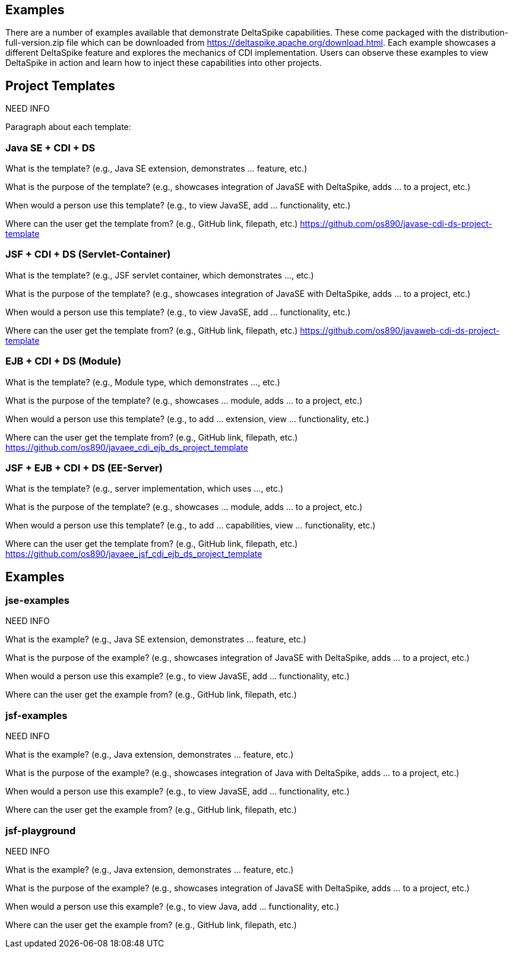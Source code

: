 == Examples
There are a number of examples available that demonstrate DeltaSpike capabilities. These come packaged with the distribution-full-version.zip file which can be downloaded from https://deltaspike.apache.org/download.html. Each example showcases a different DeltaSpike feature and explores the mechanics of CDI implementation. Users can observe these examples to view DeltaSpike in action and learn how to inject these capabilities into other projects.

== Project Templates

NEED INFO

Paragraph about each template:

=== Java SE + CDI + DS
What is the template? (e.g., Java SE extension, demonstrates ... feature, etc.)

What is the purpose of the template? (e.g., showcases integration of JavaSE with DeltaSpike, adds ... to a project, etc.)

When would a person use this template? (e.g., to view JavaSE, add ... functionality, etc.)

Where can the user get the template from? (e.g., GitHub link, filepath, etc.) https://github.com/os890/javase-cdi-ds-project-template


=== JSF + CDI + DS (Servlet-Container)

What is the template? (e.g., JSF servlet container, which demonstrates ..., etc.)

What is the purpose of the template? (e.g., showcases integration of JavaSE with DeltaSpike, adds ... to a project, etc.)

When would a person use this template? (e.g., to view JavaSE, add ... functionality, etc.)

Where can the user get the template from? (e.g., GitHub link, filepath, etc.) https://github.com/os890/javaweb-cdi-ds-project-template


=== EJB + CDI + DS (Module)

What is the template? (e.g., Module type, which demonstrates ..., etc.)

What is the purpose of the template? (e.g., showcases ... module, adds ... to a project, etc.)

When would a person use this template? (e.g., to add ... extension, view ... functionality, etc.)

Where can the user get the template from? (e.g., GitHub link, filepath, etc.) https://github.com/os890/javaee_cdi_ejb_ds_project_template



=== JSF + EJB + CDI + DS (EE-Server)

What is the template? (e.g., server implementation, which uses ..., etc.)

What is the purpose of the template? (e.g., showcases ... module, adds ... to a project, etc.)

When would a person use this template? (e.g., to add ... capabilities, view ... functionality, etc.)

Where can the user get the template from? (e.g., GitHub link, filepath, etc.) https://github.com/os890/javaee_jsf_cdi_ejb_ds_project_template


== Examples

=== jse-examples

NEED INFO 

What is the example? (e.g., Java SE extension, demonstrates ... feature, etc.)

What is the purpose of the example? (e.g., showcases integration of JavaSE with DeltaSpike, adds ... to a project, etc.)

When would a person use this example? (e.g., to view JavaSE, add ... functionality, etc.)

Where can the user get the example from? (e.g., GitHub link, filepath, etc.)

=== jsf-examples

NEED INFO

What is the example? (e.g., Java extension, demonstrates ... feature, etc.)

What is the purpose of the example? (e.g., showcases integration of Java with DeltaSpike, adds ... to a project, etc.)

When would a person use this example? (e.g., to view JavaSE, add ... functionality, etc.)

Where can the user get the example from? (e.g., GitHub link, filepath, etc.)

=== jsf-playground

NEED INFO

What is the example? (e.g., Java extension, demonstrates ... feature, etc.)

What is the purpose of the example? (e.g., showcases integration of JavaSE with DeltaSpike, adds ... to a project, etc.)

When would a person use this example? (e.g., to view Java, add ... functionality, etc.)

Where can the user get the example from? (e.g., GitHub link, filepath, etc.)


